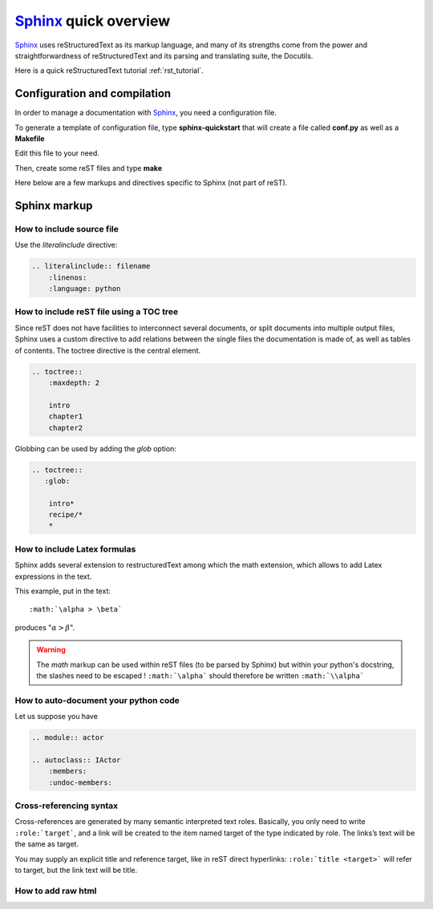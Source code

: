 .. _sphinx_tutorial:

######################
Sphinx_ quick overview
######################

`Sphinx`_ uses reStructuredText  as its markup language, and many of its strengths
come from the power and straightforwardness of reStructuredText and its parsing
and translating suite, the Docutils. 

Here is a quick reStructuredText tutorial :ref:`rst_tutorial`.

Configuration and compilation
=============================

In order to manage a documentation with `Sphinx`_, you need a configuration file.

To generate a template of configuration file, type **sphinx-quickstart** that 
will create a file called **conf.py** as well as a **Makefile**

Edit this file to your need. 

Then, create some reST files and type **make**

Here below are a few markups and directives specific to Sphinx (not part of reST).

Sphinx markup
=============

How to include source file
^^^^^^^^^^^^^^^^^^^^^^^^^^

Use the *literalinclude* directive:

.. code-block:: rest

    .. literalinclude:: filename
        :linenos:
        :language: python


How to include reST file using a TOC tree
^^^^^^^^^^^^^^^^^^^^^^^^^^^^^^^^^^^^^^^^^

Since reST does not have facilities to interconnect several documents, or split
documents into multiple output files, Sphinx uses a custom directive to add 
relations between the single files the documentation is made of, as well as 
tables of contents. The toctree directive is the central element. 

.. code-block:: rest

    .. toctree::
        :maxdepth: 2
        
        intro
        chapter1
        chapter2
    
Globbing can be used by adding the *glob* option:
    
.. code-block:: rest
    
    .. toctree::
       :glob:
       
        intro*
        recipe/*
        *
   
    
How to include Latex formulas
^^^^^^^^^^^^^^^^^^^^^^^^^^^^^

Sphinx adds several extension to restructuredText among which the math 
extension, which allows to add Latex expressions in the text.

This example, put in the text::

     :math:`\alpha > \beta`  

produces ":math:`\alpha > \beta`".


.. warning:: 
    The *math* markup can be used within reST files (to be parsed by Sphinx)
    but within your python's docstring, the slashes need to be escaped !
    ``:math:`\alpha``` should therefore be written ``:math:`\\alpha```       

How to auto-document your python code
^^^^^^^^^^^^^^^^^^^^^^^^^^^^^^^^^^^^^

Let us suppose you have 

.. code-block:: rest

    .. module:: actor

    .. autoclass:: IActor
        :members:
        :undoc-members:

Cross-referencing syntax
^^^^^^^^^^^^^^^^^^^^^^^^

Cross-references are generated by many semantic interpreted text roles. 
Basically, you only need to write ``:role:`target```, and a link will be
created to the item named target of the type indicated by role. The 
links’s text will be the same as target.

You may supply an explicit title and reference target, like in reST direct
hyperlinks: ``:role:`title <target>``` will refer to target, but the link text
will be title.

How to add raw html
^^^^^^^^^^^^^^^^^^^

.. raw:: html

    <html style="border:2px color:red">
    <tr>
    <td>column 1</td>
    <td>column 1</td>
    </tr>
    </html>







.. ---------------------------------------------------

.. _Sphinx: http://sphinx.pocoo.org/index.html
